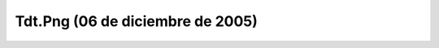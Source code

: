 

Tdt.Png (06 de diciembre de 2005)
=================================
.. image:: ../../tdt.png
    :align: center

